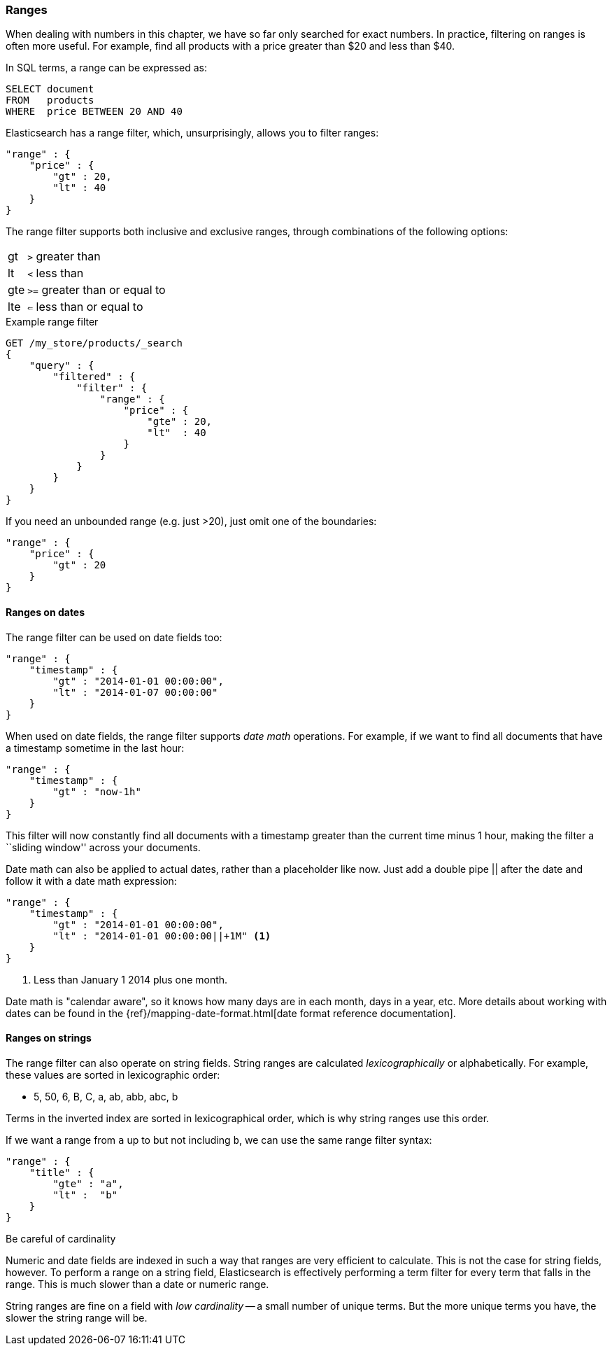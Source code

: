 === Ranges

When dealing with numbers in this chapter, we have so far only searched for
exact numbers.  In practice,  filtering on ranges is often more useful.  For
example, find all products with a price greater than $20 and less than $40.

In SQL terms, a range can be expressed as:

[source,sql]
--------------------------------------------------
SELECT document
FROM   products
WHERE  price BETWEEN 20 AND 40
--------------------------------------------------

Elasticsearch has a range filter, which, unsurprisingly, allows you to
filter ranges:

[source,js]
--------------------------------------------------
"range" : {
    "price" : {
        "gt" : 20,
        "lt" : 40
    }
}
--------------------------------------------------

The range filter supports both inclusive and exclusive ranges, through
combinations of the following options:

[horizontal]
gt::  `>` greater than
lt::  `<` less than
gte:: `>=` greater than or equal to
lte:: `<=` less than or equal to


.Example range filter
[source,js]
--------------------------------------------------
GET /my_store/products/_search
{
    "query" : {
        "filtered" : {
            "filter" : {
                "range" : {
                    "price" : {
                        "gte" : 20,
                        "lt"  : 40
                    }
                }
            }
        }
    }
}
--------------------------------------------------
// SENSE: 080_Structured_Search/25_Range_filter.json

If you need an unbounded range (e.g. just >20), just omit one of the
boundaries:

[source,js]
--------------------------------------------------
"range" : {
    "price" : {
        "gt" : 20
    }
}
--------------------------------------------------
// SENSE: 080_Structured_Search/25_Range_filter.json

==== Ranges on dates

The range filter can be used on date fields too:

[source,js]
--------------------------------------------------
"range" : {
    "timestamp" : {
        "gt" : "2014-01-01 00:00:00",
        "lt" : "2014-01-07 00:00:00"
    }
}
--------------------------------------------------

When used on date fields, the range filter supports _date math_ operations.
For example, if we want to find all documents that have a timestamp sometime
in the last hour:

[source,js]
--------------------------------------------------
"range" : {
    "timestamp" : {
        "gt" : "now-1h"
    }
}
--------------------------------------------------

This filter will now constantly find all documents with a timestamp greater
than the current time minus 1 hour, making the filter a ``sliding window''
across your documents.

Date math can also be applied to actual dates, rather than a placeholder like
now. Just add a double pipe || after the date and follow it with a date
math expression:

[source,js]
--------------------------------------------------
"range" : {
    "timestamp" : {
        "gt" : "2014-01-01 00:00:00",
        "lt" : "2014-01-01 00:00:00||+1M" <1>
    }
}
--------------------------------------------------
<1> Less than January 1 2014 plus one month.

Date math is "calendar aware", so it knows how many days are in each month,
days in a year, etc.  More details about working with dates can be found in
the {ref}/mapping-date-format.html[date format reference documentation].

==== Ranges on strings

The range filter can also operate on string fields.  String ranges are
calculated _lexicographically_  or alphabetically.  For example, these values
are sorted in lexicographic order:

* 5, 50, 6, B, C, a, ab, abb, abc, b

****
Terms in the inverted index are sorted in lexicographical order, which is why
string ranges use this order.
****

If we want a range from `a` up to but not including `b`, we can use the same
range filter syntax:

[source,js]
--------------------------------------------------
"range" : {
    "title" : {
        "gte" : "a",
        "lt" :  "b"
    }
}
--------------------------------------------------

.Be careful of cardinality
****
Numeric and date fields are indexed in such a way that ranges are very efficient
to calculate.  This is not the case for string fields, however.  To perform
a range on a string field, Elasticsearch is effectively performing a term
filter for every term that falls in the range.  This is much slower than
a date or numeric range.

String ranges are fine on a field with _low cardinality_ -- a small number of
unique terms.  But the more unique terms you have, the slower the string range
will be.

****

